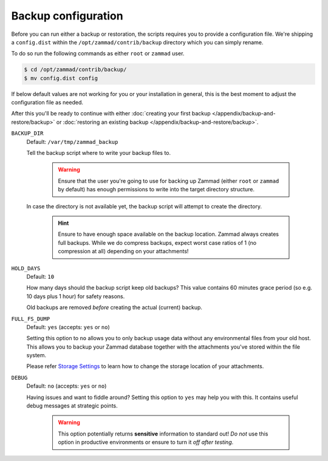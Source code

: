 Backup configuration
********************

Before you can run either a backup or restoration, the scripts requires you
to provide a configuration file. We're shipping a ``config.dist`` within the
``/opt/zammad/contrib/backup`` directory which you can simply rename.

To do so run the following commands as either ``root`` or ``zammad`` user.

.. code-block:: sh

   $ cd /opt/zammad/contrib/backup/
   $ mv config.dist config

If below default values are not working for you or your installation in general,
this is the best moment to adjust the configuration file as needed. 

After this you'll be ready to continue with either
:doc:`creating your first backup </appendix/backup-and-restore/backup>` or
:doc:`restoring an existing backup </appendix/backup-and-restore/backup>`.

``BACKUP_DIR``
   Default: ``/var/tmp/zammad_backup``

   Tell the backup script where to write your backup files to.

      .. warning::

         Ensure that the user you're going to use for backing up Zammad
         (either ``root`` or ``zammad`` by default) has enough permissions
         to write into the target directory structure.

   In case the directory is not available yet, the backup script will attempt
   to create the directory.

      .. hint::

         Ensure to have enough space available on the backup location.
         Zammad always creates full backups. While we do compress backups,
         expect worst case ratios of 1 (no compression at all) depending
         on your attachments!

``HOLD_DAYS``
   Default: ``10``

   How many days should the backup script keep old backups?
   This value contains 60 minutes grace period (so e.g. 10 days plus 1 hour)
   for safety reasons.

   Old backups are removed *before* creating the actual (current) backup.

``FULL_FS_DUMP``
   Default: ``yes`` (accepts: ``yes`` or ``no``)

   Setting this option to ``no`` allows you to only backup usage data without
   any environmental files from your old host. This allows you to backup your
   Zammad database together with the attachments you've stored within the file
   system.

   Please refer `Storage Settings`_ to learn how to change the
   storage location of your attachments.

.. _Storage Settings:
   https://admin-docs.zammad.org/en/latest/settings/system/storage.html

``DEBUG``
   Default: ``no`` (accepts: ``yes`` or ``no``)

   Having issues and want to fiddle around? Setting this option to ``yes`` may
   help you with this. It contains useful debug messages at strategic points.

      .. warning::

         This option potentially returns **sensitive** information to standard
         out! *Do not* use this option in productive environments or ensure
         to turn it *off after testing*.
